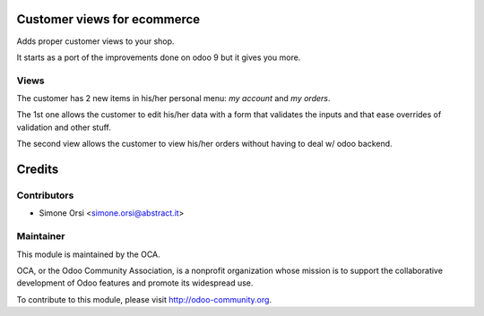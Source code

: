 Customer views for ecommerce
============================

Adds proper customer views to your shop.

It starts as a port of the improvements done on odoo 9 but it gives you more.

Views
-----

The customer has 2 new items in his/her personal menu: `my account` and `my orders`.

The 1st one allows the customer to edit his/her data with a form that validates the inputs and that ease overrides of validation and other stuff.

The second view allows the customer to view his/her orders without having to deal w/ odoo backend.


Credits
=======

Contributors
------------

* Simone Orsi <simone.orsi@abstract.it>

Maintainer
----------

.. image:: http://odoo-community.org/logo.png
    :alt: Odoo Community Association
    :target: http://odoo-community.org

This module is maintained by the OCA.

OCA, or the Odoo Community Association, is a nonprofit organization whose mission is to support the collaborative development of Odoo features and promote its widespread use.

To contribute to this module, please visit http://odoo-community.org.
